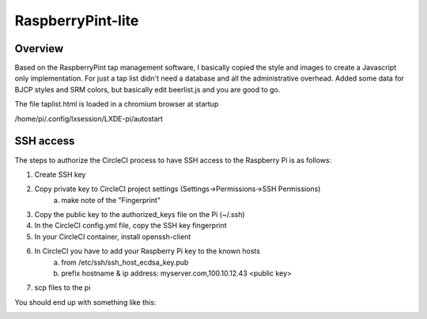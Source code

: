 RaspberryPint-lite
=========================

Overview
--------

Based on the RaspberryPint tap management software, I basically
copied the style and images to create a Javascript only
implementation.
For just a tap list didn't need a database and all the
administrative overhead. Added some data for BJCP styles and SRM colors,
but basically edit beerlist.js and you are good to go.

The file taplist.html is loaded in a chromium browser at startup

/home/pi/.config/lxsession/LXDE-pi/autostart

SSH access
----------
The steps to authorize the CircleCI process to have SSH access
to the Raspberry Pi is as follows:

1) Create SSH key
2) Copy private key to CircleCI project settings (Settings->Permissions->SSH Permissions)
    a) make note of the "Fingerprint"
3) Copy the public key to the authorized_keys file on the Pi (~/.ssh)
4) In the CircleCI config.yml file, copy the SSH key fingerprint
5) In your CircleCI container, install openssh-client
6) In CircleCI you have to add your Raspberry Pi key to the known hosts
    a) from /etc/ssh/ssh_host_ecdsa_key.pub
    b) prefix hostname & ip address: myserver.com,100.10.12.43 <public key>
7) scp files to the pi

You should end up with something like this:

.. image:: https://raw.githubusercontent.com/bp100a/RaspberryPint-lite/blob/master/Sample.png
   :height: 500
   :align: center